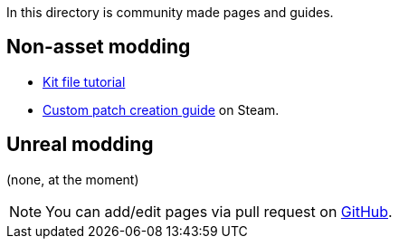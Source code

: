 In this directory is community made pages and guides.

== Non-asset modding

* link:/community/kit-file-tutorial[Kit file tutorial]
* https://steamcommunity.com/sharedfiles/filedetails/?id=3266975248[Custom patch creation guide] on Steam.

== Unreal modding

(none, at the moment)

NOTE: You can add/edit pages via pull request on https://github.com/blackfootstudios/wiki[GitHub]. 
